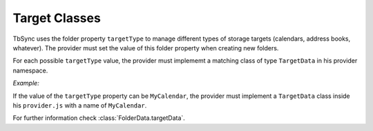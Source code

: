 Target Classes
--------------

TbSync uses the folder property ``targetType`` to manage different types of
storage targets (calendars, address books, whatever). The provider must set the
value of this folder property when creating new folders. 

For each possible ``targetType`` value, the provider must implememt a matching
class of type ``TargetData`` in his provider namespace. 

*Example:*
   
If the value of the ``targetType`` property can be ``MyCalendar``, the provider
must implement a ``TargetData`` class inside his ``provider.js`` with a name of 
``MyCalendar``.

For further information check :class:`FolderData.targetData`.

   
.. js:autoclass:: TargetData
   :members:
